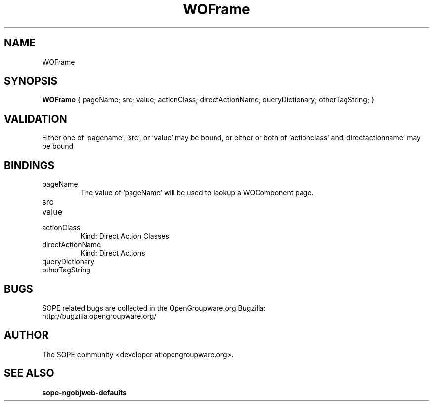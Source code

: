 .TH WOFrame 3 "June 2006" "SOPE" "SOPE Dynamic Element Reference"
.\" DO NOT EDIT: this file got autogenerated using woapi2man from:
.\"   ../DynamicElements/WOFrame.api
.\" 
.\" Copyright (C) 2006 SKYRIX Software AG. All rights reserved.
.\" ====================================================================
.\"
.\" Copyright (C) 2006 SKYRIX Software AG. All rights reserved.
.\"
.\" Check the COPYING file for further information.
.\"
.\" Created with the help of:
.\"   http://www.schweikhardt.net/man_page_howto.html
.\"

.SH NAME
WOFrame

.SH SYNOPSIS
.B WOFrame
{ pageName;  src;  value;  actionClass;  directActionName;  queryDictionary;  otherTagString; }

.SH VALIDATION
Either one of 'pagename', 'src', or 'value' may be bound, or either or both of 'actionclass' and 'directactionname' may be bound

.SH BINDINGS
.IP pageName
The value of 'pageName' will be used to lookup a WOComponent page.
.IP src
.IP value
.IP actionClass
Kind: Direct Action Classes
.IP directActionName
Kind: Direct Actions
.IP queryDictionary
.IP otherTagString

.SH BUGS
SOPE related bugs are collected in the OpenGroupware.org Bugzilla:
  http://bugzilla.opengroupware.org/

.SH AUTHOR
The SOPE community <developer at opengroupware.org>.

.SH SEE ALSO
.BR sope-ngobjweb-defaults

